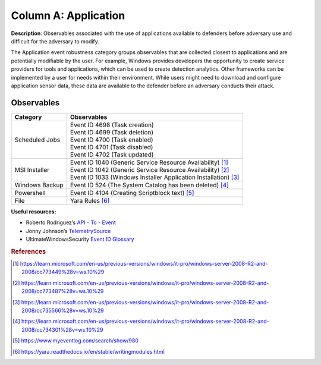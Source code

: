 .. _Application:

---------------------
Column A: Application
---------------------

**Description**: Observables associated with the use of applications available to defenders before adversary use and difficult for the adversary to modify.

The Application event robustness category groups observables that are collected closest to applications and are potentially modifiable by the user. For example, Windows provides developers the opportunity to create service providers for tools and applications, which can be used to create detection analytics. Other frameworks can be implemented by a user for needs within their environment. While users might need to download and configure application sensor data, these data are available to the defender before an adversary conducts their attack.

Observables
^^^^^^^^^^^
+-------------------------------+-----------------------------------------------------------------------+
| Category                      | Observables                                                           |
+===============================+=======================================================================+
| Scheduled Jobs                |  | Event ID 4698 (Task creation)                                      |
|                               |  | Event ID 4699 (Task deletion)                                      |
|                               |  | Event ID 4700 (Task enabled)                                       |
|                               |  | Event ID 4701 (Task disabled)                                      |
|                               |  | Event ID 4702 (Task updated)                                       |
+-------------------------------+-----------------------------------------------------------------------+
| MSI Installer                 |  | Event ID 1040 (Generic Service Resource Availability) [#f1]_       |
|                               |  | Event ID 1042 (Generic Service Resource Availability) [#f2]_       |
|                               |  | Event ID 1033 (Windows Installer Application Installation) [#f3]_  |
+-------------------------------+-----------------------------------------------------------------------+
| Windows Backup                |  | Event ID 524 (The System Catalog has been deleted) [#f4]_          |
+-------------------------------+-----------------------------------------------------------------------+
| Powershell                    |  | Event ID 4104 (Creating Scriptblock text) [#f5]_                   |
+-------------------------------+-----------------------------------------------------------------------+
| File                          |  | Yara Rules [#f6]_                                                  |
+-------------------------------+-----------------------------------------------------------------------+

**Useful resources:**

* Roberto Rodriguez’s `API - To - Event <https://docs.google.com/spreadsheets/d/1Y3MHsgDWj_xH4qrqIMs4kYJq1FSuqv4LqIrcX24L10A/edit#gid=0>`_
* Jonny Johnson’s `TelemetrySource <https://docs.google.com/spreadsheets/d/1d7hPRktxzYWmYtfLFaU_vMBKX2z98bci0fssTYyofdo/edit#gid=0>`_
* UltimateWindowsSecurity `Event ID Glossary <https://www.ultimatewindowssecurity.com/securitylog/encyclopedia/default.aspx?i=j>`_

.. rubric:: References

.. [#f1] https://learn.microsoft.com/en-us/previous-versions/windows/it-pro/windows-server-2008-R2-and-2008/cc773449%28v=ws.10%29
.. [#f2] https://learn.microsoft.com/en-us/previous-versions/windows/it-pro/windows-server-2008-R2-and-2008/cc773487%28v=ws.10%29
.. [#f3] https://learn.microsoft.com/en-us/previous-versions/windows/it-pro/windows-server-2008-R2-and-2008/cc735566%28v=ws.10%29
.. [#f4] https://learn.microsoft.com/en-us/previous-versions/windows/it-pro/windows-server-2008-R2-and-2008/cc734301%28v=ws.10%29
.. [#f5] https://www.myeventlog.com/search/show/980
.. [#f6] https://yara.readthedocs.io/en/stable/writingmodules.html
